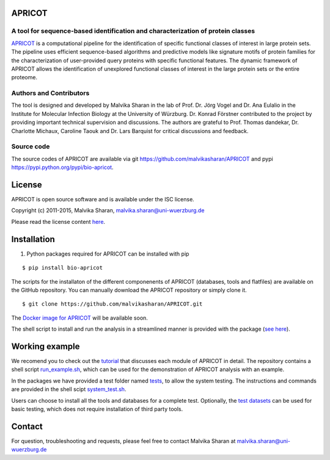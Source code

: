 .. image:: https://zenodo.org/badge/21283/malvikasharan/APRICOT.svg
   :target: https://zenodo.org/badge/latestdoi/21283/malvikasharan/APRICOT
  
APRICOT
-------

A tool for sequence-based identification and characterization of protein classes
~~~~~~~~~~~~~~~~~~~~~~~~~~~~~~~~~~~~~~~~~~~~~~~~~~~~~~~~~~~~~~~~~~~~~~~~~~~~~~~~

`APRICOT`_ is a computational pipeline for the identification of
specific functional classes of interest in large protein sets. The
pipeline uses efficient sequence-based algorithms and predictive models
like signature motifs of protein families for the characterization of
user-provided query proteins with specific functional features. The
dynamic framework of APRICOT allows the identification of unexplored
functional classes of interest in the large protein sets or the entire
proteome.

Authors and Contributors
~~~~~~~~~~~~~~~~~~~~~~~~

The tool is designed and developed by Malvika Sharan in
the lab of Prof. Dr. Jörg Vogel and Dr. Ana Eulalio in the Institute for
Molecular Infection Biology at the University of Würzburg. Dr. Konrad
Förstner contributed to the project by providing important
technical supervision and discussions. The authors are grateful to
Prof. Thomas dandekar, Dr. Charlotte Michaux, Caroline Taouk and
Dr. Lars Barquist for critical discussions and feedback.

Source code
~~~~~~~~~~~

The source codes of APRICOT are available via git
https://github.com/malvikasharan/APRICOT and pypi
https://pypi.python.org/pypi/bio-apricot.

License
-------

APRICOT is open source software and is available under the ISC license.

Copyright (c) 2011-2015, Malvika Sharan, malvika.sharan@uni-wuerzburg.de

Please read the license content `here`_.

Installation
------------

1. Python packages required for APRICOT can be installed with pip

::

    $ pip install bio-apricot

The scripts for the installaton of the different componenents of APRICOT
(databases, tools and flatfiles) are available on the GitHub repository.
You can manually download the APRICOT repository or simply clone it.

::

    $ git clone https://github.com/malvikasharan/APRICOT.git

The `Docker image for APRICOT`_ will be available soon.

The shell script to install and run the analysis in a streamlined manner
is provided with the package (`see here`_).

Working example
---------------

We recomend you to check out the `tutorial`_ that discusses each module
of APRICOT in detail. The repository contains a shell script
`run\_example.sh`_, which can be used for the demonstration of APRICOT
analysis with an example.

In the packages we have provided a test folder named `tests`_,
to allow the system testing. The instructions and commands are provided
in the shell scipt `system\_test.sh`_.

Users can choose to install all the tools and databases for a complete
test. Optionally, the `test datasets`_ can be used for basic testing,
which does not require installation of third party tools.

Contact
-------

For question, troubleshooting and requests, please feel free to contact
Malvika Sharan at malvika.sharan@uni-wuerzburg.de

.. _APRICOT: http://malvikasharan.github.io/APRICOT/
.. _here: https://github.com/malvikasharan/APRICOT/blob/master/LICENSE.md
.. _Docker image for APRICOT: https://github.com/malvikasharan/APRICOT/blob/master/Dockerfile
.. _see here: https://github.com/malvikasharan/APRICOT/blob/master/system_test.sh
.. _tutorial: https://github.com/malvikasharan/APRICOT/blob/master/APRICOT_tutorial.md
.. _run\_example.sh: https://github.com/malvikasharan/APRICOT/blob/master/shell_scripts/run_example.sh
.. _tests: https://github.com/malvikasharan/APRICOT/tree/master/tests
.. _system\_test.sh: https://github.com/malvikasharan/APRICOT/blob/master/tests/system_test.sh
.. _test datasets: https://github.com/malvikasharan/APRICOT/tree/master/tests/demo_files_small
